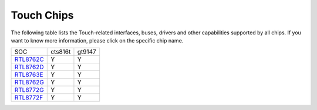 Touch Chips
*************

The following table lists the Touch-related interfaces, buses, drivers and other capabilities supported by all chips. If you want to know more information, please click on the specific chip name.

==================                   ====================================                ====================================
SOC                                  cts816t                                             gt9147
------------------                   ------------------------------------                ------------------------------------
`RTL8762C`_                          Y                                                   Y
`RTL8762D`_                          Y                                                   Y
`RTL8763E`_                          Y                                                   Y
`RTL8762G`_                          Y                                                   Y
`RTL8772G`_                          Y                                                   Y
`RTL8772F`_                          Y                                                   Y
==================                   ====================================                ====================================


.. _RTL8762C: https://www.realmcu.com/en/Home/Product/93cc0582-3a3f-4ea8-82ea-76c6504e478a
.. _RTL8762D: https://www.realmcu.com/en/Home/Product/52feef61-22d0-483e-926f-06eb10e804ca
.. _RTL8763E: https://www.realmcu.com/en/Home/Product/eed7a243-66bf-4b5c-b811-a60d2d4e95cf
.. _RTL8762G: https://www.realmcu.com/en/Home/Product/c175760b-088e-43d9-86da-1fc9b3f07ec3
.. _RTL8772G: https://www.realmcu.com/en/Home/Product/c175760b-088e-43d9-86da-1fc9b3f07ec3
.. _RTL8773E: https://www.realmcu.com/en/Home/Product/eed7a243-66bf-4b5c-b811-a60d2d4e95cf
.. _RTL8772F: https://www.realmcu.com/en/Home/Product/c175760b-088e-43d9-86da-1fc9b3f07ec3





